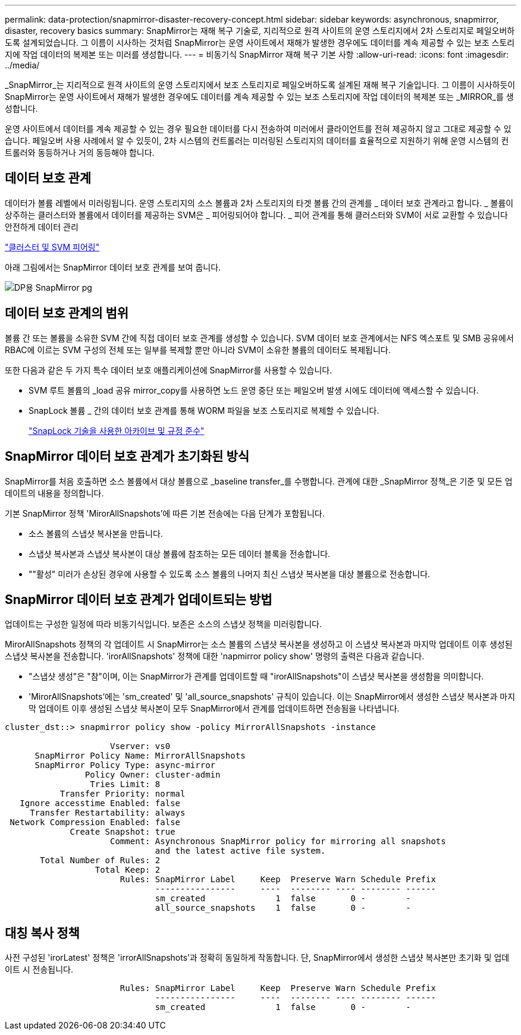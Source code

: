 ---
permalink: data-protection/snapmirror-disaster-recovery-concept.html 
sidebar: sidebar 
keywords: asynchronous, snapmirror, disaster, recovery basics 
summary: SnapMirror는 재해 복구 기술로, 지리적으로 원격 사이트의 운영 스토리지에서 2차 스토리지로 페일오버하도록 설계되었습니다. 그 이름이 시사하는 것처럼 SnapMirror는 운영 사이트에서 재해가 발생한 경우에도 데이터를 계속 제공할 수 있는 보조 스토리지에 작업 데이터의 복제본 또는 미러를 생성합니다. 
---
= 비동기식 SnapMirror 재해 복구 기본 사항
:allow-uri-read: 
:icons: font
:imagesdir: ../media/


[role="lead"]
_SnapMirror_는 지리적으로 원격 사이트의 운영 스토리지에서 보조 스토리지로 페일오버하도록 설계된 재해 복구 기술입니다. 그 이름이 시사하듯이 SnapMirror는 운영 사이트에서 재해가 발생한 경우에도 데이터를 계속 제공할 수 있는 보조 스토리지에 작업 데이터의 복제본 또는 _MIRROR_를 생성합니다.

운영 사이트에서 데이터를 계속 제공할 수 있는 경우 필요한 데이터를 다시 전송하여 미러에서 클라이언트를 전혀 제공하지 않고 그대로 제공할 수 있습니다. 페일오버 사용 사례에서 알 수 있듯이, 2차 시스템의 컨트롤러는 미러링된 스토리지의 데이터를 효율적으로 지원하기 위해 운영 시스템의 컨트롤러와 동등하거나 거의 동등해야 합니다.



== 데이터 보호 관계

데이터가 볼륨 레벨에서 미러링됩니다. 운영 스토리지의 소스 볼륨과 2차 스토리지의 타겟 볼륨 간의 관계를 _ 데이터 보호 관계라고 합니다. _ 볼륨이 상주하는 클러스터와 볼륨에서 데이터를 제공하는 SVM은 _ 피어링되어야 합니다. _ 피어 관계를 통해 클러스터와 SVM이 서로 교환할 수 있습니다 안전하게 데이터 관리

https://docs.netapp.com/us-en/ontap-sm-classic/peering/index.html["클러스터 및 SVM 피어링"]

아래 그림에서는 SnapMirror 데이터 보호 관계를 보여 줍니다.

image::../media/snapmirror-for-dp-pg.gif[DP용 SnapMirror pg]



== 데이터 보호 관계의 범위

볼륨 간 또는 볼륨을 소유한 SVM 간에 직접 데이터 보호 관계를 생성할 수 있습니다. SVM 데이터 보호 관계에서는 NFS 엑스포트 및 SMB 공유에서 RBAC에 이르는 SVM 구성의 전체 또는 일부를 복제할 뿐만 아니라 SVM이 소유한 볼륨의 데이터도 복제됩니다.

또한 다음과 같은 두 가지 특수 데이터 보호 애플리케이션에 SnapMirror를 사용할 수 있습니다.

* SVM 루트 볼륨의 _load 공유 mirror_copy를 사용하면 노드 운영 중단 또는 페일오버 발생 시에도 데이터에 액세스할 수 있습니다.
* SnapLock 볼륨 _ 간의 데이터 보호 관계를 통해 WORM 파일을 보조 스토리지로 복제할 수 있습니다.
+
link:../snaplock/index.html["SnapLock 기술을 사용한 아카이브 및 규정 준수"]





== SnapMirror 데이터 보호 관계가 초기화된 방식

SnapMirror를 처음 호출하면 소스 볼륨에서 대상 볼륨으로 _baseline transfer_를 수행합니다. 관계에 대한 _SnapMirror 정책_은 기준 및 모든 업데이트의 내용을 정의합니다.

기본 SnapMirror 정책 'MirorAllSnapshots'에 따른 기본 전송에는 다음 단계가 포함됩니다.

* 소스 볼륨의 스냅샷 복사본을 만듭니다.
* 스냅샷 복사본과 스냅샷 복사본이 대상 볼륨에 참조하는 모든 데이터 블록을 전송합니다.
* ""활성" 미러가 손상된 경우에 사용할 수 있도록 소스 볼륨의 나머지 최신 스냅샷 복사본을 대상 볼륨으로 전송합니다.




== SnapMirror 데이터 보호 관계가 업데이트되는 방법

업데이트는 구성한 일정에 따라 비동기식입니다. 보존은 소스의 스냅샷 정책을 미러링합니다.

MirorAllSnapshots 정책의 각 업데이트 시 SnapMirror는 소스 볼륨의 스냅샷 복사본을 생성하고 이 스냅샷 복사본과 마지막 업데이트 이후 생성된 스냅샷 복사본을 전송합니다. 'irorAllSnapshots' 정책에 대한 'napmirror policy show' 명령의 출력은 다음과 같습니다.

* "스냅샷 생성"은 "참"이며, 이는 SnapMirror가 관계를 업데이트할 때 "irorAllSnapshots"이 스냅샷 복사본을 생성함을 의미합니다.
* 'MirorAllSnapshots'에는 'sm_created' 및 'all_source_snapshots' 규칙이 있습니다. 이는 SnapMirror에서 생성한 스냅샷 복사본과 마지막 업데이트 이후 생성된 스냅샷 복사본이 모두 SnapMirror에서 관계를 업데이트하면 전송됨을 나타냅니다.


[listing]
----
cluster_dst::> snapmirror policy show -policy MirrorAllSnapshots -instance

                     Vserver: vs0
      SnapMirror Policy Name: MirrorAllSnapshots
      SnapMirror Policy Type: async-mirror
                Policy Owner: cluster-admin
                 Tries Limit: 8
           Transfer Priority: normal
   Ignore accesstime Enabled: false
     Transfer Restartability: always
 Network Compression Enabled: false
             Create Snapshot: true
                     Comment: Asynchronous SnapMirror policy for mirroring all snapshots
                              and the latest active file system.
       Total Number of Rules: 2
                  Total Keep: 2
                       Rules: SnapMirror Label     Keep  Preserve Warn Schedule Prefix
                              ----------------     ----  -------- ---- -------- ------
                              sm_created              1  false       0 -        -
                              all_source_snapshots    1  false       0 -        -
----


== 대칭 복사 정책

사전 구성된 'irorLatest' 정책은 'irrorAllSnapshots'과 정확히 동일하게 작동합니다. 단, SnapMirror에서 생성한 스냅샷 복사본만 초기화 및 업데이트 시 전송됩니다.

[listing]
----

                       Rules: SnapMirror Label     Keep  Preserve Warn Schedule Prefix
                              ----------------     ----  -------- ---- -------- ------
                              sm_created              1  false       0 -        -
----